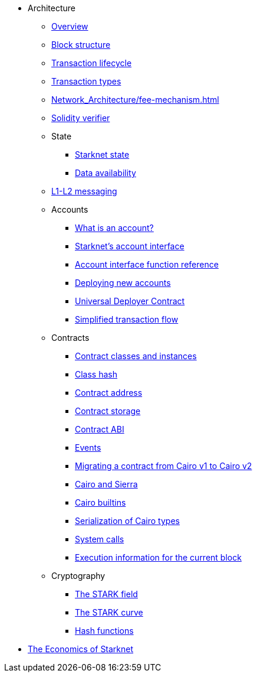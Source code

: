 * Architecture

** xref:Network_Architecture/starknet_architecture_overview.adoc[Overview]

** xref:Network_Architecture/header.adoc[Block structure]
** xref:Network_Architecture/transaction-life-cycle.adoc[Transaction lifecycle]
** xref:Network_Architecture/transactions.adoc[Transaction types]
** xref:Network_Architecture/fee-mechanism.adoc[]
** xref:Network_Architecture/solidity-verifier.adoc[Solidity verifier]

** State
*** xref:Network_Architecture/starknet-state.adoc[Starknet state]
*** xref:Network_Architecture/on-chain-data.adoc[Data availability]

** xref:Network_Architecture/messaging-mechanism.adoc[L1-L2 messaging]

** Accounts
*** xref:Accounts/introduction.adoc[What is an account?]
*** xref:Accounts/approach.adoc[Starknet's account interface]
*** xref:Accounts/account_functions.adoc[Account interface function reference]
*** xref:Accounts/deploying_new_accounts.adoc[Deploying new accounts]
*** xref:Accounts/universal-deployer.adoc[Universal Deployer Contract]
*** xref:Accounts/simplified_transaction_flow.adoc[Simplified transaction flow]

** Contracts
*** xref:Smart_Contracts/contract-classes.adoc[Contract classes and instances]
*** xref:Smart_Contracts/class-hash.adoc[Class hash]
*** xref:Smart_Contracts/contract-address.adoc[Contract address]
*** xref:Smart_Contracts/contract-storage.adoc[Contract storage]
*** xref:Smart_Contracts/contract-abi.adoc[Contract ABI]
*** xref:Smart_Contracts/starknet-events.adoc[Events]
*** xref:Smart_Contracts/contract-syntax.adoc[Migrating a contract from Cairo v1 to Cairo v2]
*** xref:Smart_Contracts/cairo-and-sierra.adoc[Cairo and Sierra]
*** xref:Smart_Contracts/cairo-builtins.adoc[Cairo builtins]
*** xref:Smart_Contracts/serialization_of_Cairo_types.adoc[Serialization of Cairo types]
*** xref:Smart_Contracts/system-calls-cairo1.adoc[System calls]
*** xref:Smart_Contracts/execution_info.adoc[Execution information for the current block]

** Cryptography
*** xref:Cryptography/p-value.adoc[The STARK field]
*** xref:Cryptography/stark-curve.adoc[The STARK curve]
*** xref:Cryptography/hash-functions.adoc[Hash functions]

* xref:Economics-of-Starknet.adoc[The Economics of Starknet]
